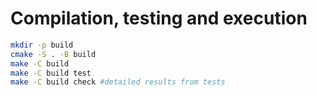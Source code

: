 * Compilation, testing and execution

  #+begin_src bash
    mkdir -p build
    cmake -S . -B build
    make -C build
    make -C build test
    make -C build check #detailed results from tests
  #+end_src
